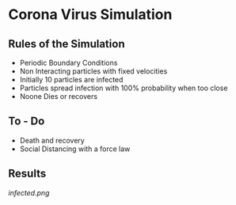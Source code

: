 * Corona Virus Simulation
**  Rules of the Simulation
   - Periodic Boundary Conditions
   - Non Interacting particles with fixed velocities
   - Initially 10 particles are infected
   - Particles spread infection with 100% probability when too close
   - Noone Dies or recovers
     
**  To - Do
   - Death and recovery
   - Social Distancing with a force law

** Results
    [[infected.png]] 
